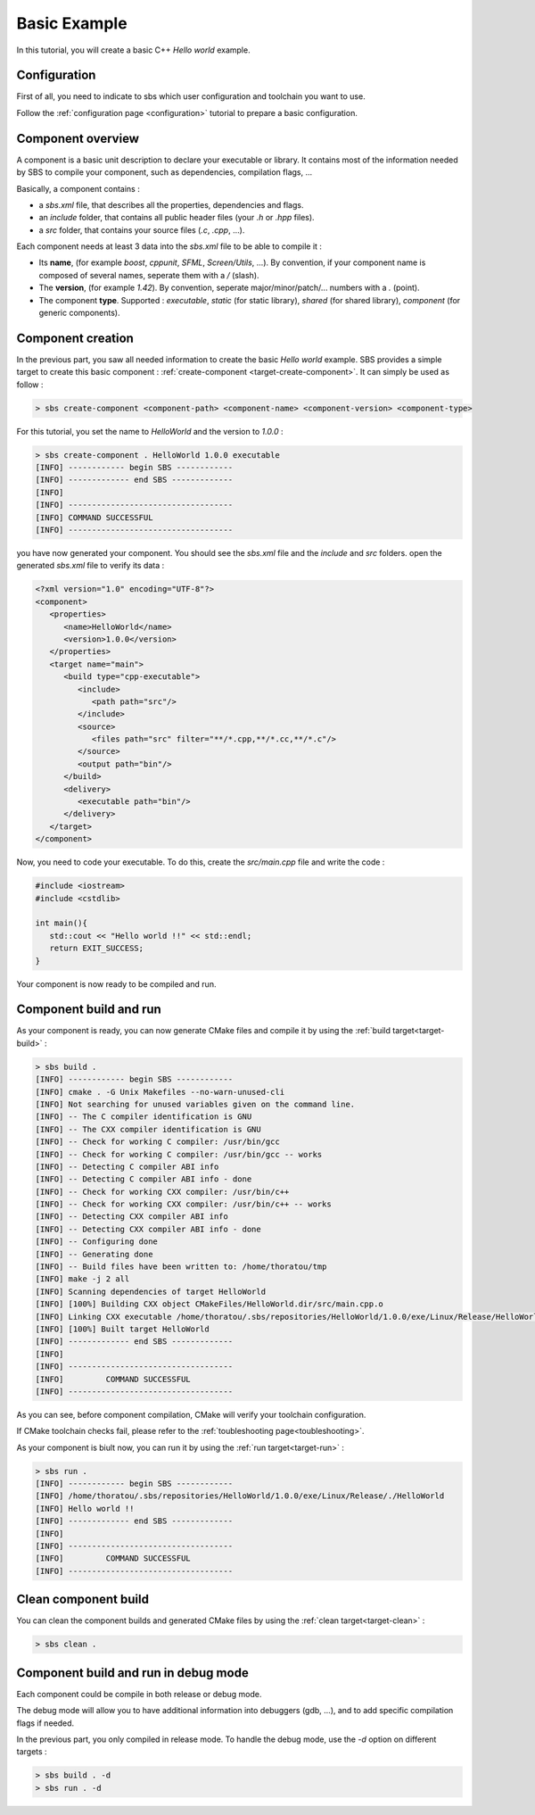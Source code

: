 .. _tutorial-helloworld:

Basic Example
=============

In this tutorial, you will create a basic C++ *Hello world* example.

Configuration
-------------

First of all, you need to indicate to sbs which user configuration and toolchain you want to use.

Follow the :ref:`configuration page <configuration>` tutorial to prepare a basic configuration.

Component overview
------------------

A component is a basic unit description to declare your executable or library.
It contains most of the information needed by SBS to compile your component, such as dependencies, compilation flags, ...

Basically, a component contains :

* a *sbs.xml* file, that describes all the properties, dependencies and flags.
* an *include* folder, that contains all public header files (your *.h* or *.hpp* files).
* a *src* folder, that contains your source files (*.c*, *.cpp*, ...).

Each component needs at least 3 data into the *sbs.xml* file to be able to compile it :

* Its **name**, (for example *boost*, *cppunit*, *SFML*, *Screen/Utils*, ...). By convention, if your component name is composed of several names, seperate them with a */* (slash).
* The **version**, (for example *1.42*). By convention, seperate major/minor/patch/... numbers with a *.* (point).
* The component **type**. Supported : *executable*, *static* (for static library), *shared* (for shared library), *component* (for generic components).

Component creation
------------------

In the previous part, you saw all needed information to create the basic *Hello world* example.
SBS provides a simple target to create this basic component : :ref:`create-component <target-create-component>`.
It can simply be used as follow :

.. code-block:: console

   > sbs create-component <component-path> <component-name> <component-version> <component-type>

For this tutorial, you set the name to *HelloWorld* and the version to *1.0.0* :

.. code-block:: console

   > sbs create-component . HelloWorld 1.0.0 executable
   [INFO] ------------ begin SBS ------------
   [INFO] ------------- end SBS -------------
   [INFO]
   [INFO] -----------------------------------
   [INFO] COMMAND SUCCESSFUL
   [INFO] -----------------------------------
   

you have now generated your component. You should see the *sbs.xml* file and the *include* and *src* folders.
open the generated *sbs.xml* file to verify its data :

.. code-block:: xml

   <?xml version="1.0" encoding="UTF-8"?>
   <component>
      <properties>
         <name>HelloWorld</name>
         <version>1.0.0</version>
      </properties>
      <target name="main">
         <build type="cpp-executable">
            <include>
               <path path="src"/>
            </include>
            <source>
               <files path="src" filter="**/*.cpp,**/*.cc,**/*.c"/>
            </source>
            <output path="bin"/>
         </build>
         <delivery>
            <executable path="bin"/>
         </delivery>
      </target>
   </component>
   
Now, you need to code your executable. To do this, create the *src/main.cpp* file and write the code :

.. code-block:: cpp

   #include <iostream>
   #include <cstdlib>
   
   int main(){
      std::cout << "Hello world !!" << std::endl;
      return EXIT_SUCCESS;
   }

Your component is now ready to be compiled and run.

Component build and run
-----------------------

As your component is ready, you can now generate CMake files and compile it by using the :ref:`build target<target-build>` :

.. code-block:: console

   > sbs build .
   [INFO] ------------ begin SBS ------------
   [INFO] cmake . -G Unix Makefiles --no-warn-unused-cli
   [INFO] Not searching for unused variables given on the command line.
   [INFO] -- The C compiler identification is GNU
   [INFO] -- The CXX compiler identification is GNU
   [INFO] -- Check for working C compiler: /usr/bin/gcc
   [INFO] -- Check for working C compiler: /usr/bin/gcc -- works
   [INFO] -- Detecting C compiler ABI info
   [INFO] -- Detecting C compiler ABI info - done
   [INFO] -- Check for working CXX compiler: /usr/bin/c++
   [INFO] -- Check for working CXX compiler: /usr/bin/c++ -- works
   [INFO] -- Detecting CXX compiler ABI info
   [INFO] -- Detecting CXX compiler ABI info - done
   [INFO] -- Configuring done
   [INFO] -- Generating done
   [INFO] -- Build files have been written to: /home/thoratou/tmp
   [INFO] make -j 2 all
   [INFO] Scanning dependencies of target HelloWorld
   [INFO] [100%] Building CXX object CMakeFiles/HelloWorld.dir/src/main.cpp.o
   [INFO] Linking CXX executable /home/thoratou/.sbs/repositories/HelloWorld/1.0.0/exe/Linux/Release/HelloWorld
   [INFO] [100%] Built target HelloWorld
   [INFO] ------------- end SBS -------------
   [INFO] 
   [INFO] -----------------------------------
   [INFO]         COMMAND SUCCESSFUL         
   [INFO] -----------------------------------

As you can see, before component compilation, CMake will verify your toolchain configuration.

If CMake toolchain checks fail, please refer to the :ref:`toubleshooting page<toubleshooting>`.

As your component is biult now, you can run it by using the :ref:`run target<target-run>` :

.. code-block:: console

   > sbs run .
   [INFO] ------------ begin SBS ------------
   [INFO] /home/thoratou/.sbs/repositories/HelloWorld/1.0.0/exe/Linux/Release/./HelloWorld
   [INFO] Hello world !!
   [INFO] ------------- end SBS -------------
   [INFO] 
   [INFO] -----------------------------------
   [INFO]         COMMAND SUCCESSFUL         
   [INFO] -----------------------------------

Clean component build
---------------------

You can clean the component builds and generated CMake files by using the :ref:`clean target<target-clean>` :

.. code-block:: console

   > sbs clean .


Component build and run in debug mode
-------------------------------------

Each component could be compile in both release or debug mode.

The debug mode will allow you to have additional information into debuggers (gdb, ...), and to add specific compilation flags if needed.

In the previous part, you only compiled in release mode.
To handle the debug mode, use the *-d* option on different targets :

.. code-block:: console

   > sbs build . -d
   > sbs run . -d
